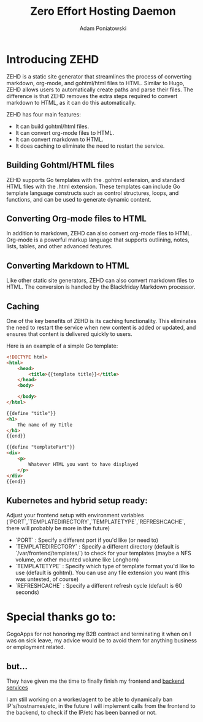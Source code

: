 #+TITLE: Zero Effort Hosting Daemon
#+Author: Adam Poniatowski

* Introducing ZEHD

ZEHD is a static site generator that streamlines the process of converting markdown, org-mode, and gohtml/html files to HTML. Similar to Hugo, ZEHD allows users to automatically create paths and parse their files. The difference is that ZEHD removes the extra steps required to convert markdown to HTML, as it can do this automatically.

ZEHD has four main features:

- It can build gohtml/html files.
- It can convert org-mode files to HTML.
- It can convert markdown to HTML.
- It does caching to eliminate the need to restart the service.

** Building Gohtml/HTML files

ZEHD supports Go templates with the .gohtml extension, and standard HTML files with the .html extension. These templates can include Go template language constructs such as control structures, loops, and functions, and can be used to generate dynamic content.

** Converting Org-mode files to HTML

In addition to markdown, ZEHD can also convert org-mode files to HTML. Org-mode is a powerful markup language that supports outlining, notes, lists, tables, and other advanced features.

** Converting Markdown to HTML

Like other static site generators, ZEHD can also convert markdown files to HTML. The conversion is handled by the Blackfriday Markdown processor.

** Caching

One of the key benefits of ZEHD is its caching functionality. This eliminates the need to restart the service when new content is added or updated, and ensures that content is delivered quickly to users.

Here is an example of a simple Go template:

#+NAME: layout.gohtml
#+BEGIN_SRC html
<!DOCTYPE html>
<html>
    <head>
        <title>{{template title}}</title>
    </head>
    <body>
        
    </body>
</html>
#+END_SRC

#+NAME: pagename.gohtml
#+BEGIN_SRC html
{{define "title"}}
<h1>
    The name of my Title
</h1>
{{end}}

{{define "templatePart"}}
<div>
    <p>
        Whatever HTML you want to have displayed
    </p>
</div>
{{end}}
#+END_SRC

** Kubernetes and hybrid setup ready:

Adjust your frontend setup with environment variables (`PORT`,`TEMPLATEDIRECTORY`,`TEMPLATETYPE`,`REFRESHCACHE`, there will probably be more in the future)
- `PORT` : Specify a different port if you'd like (or need to)
- `TEMPLATEDIRECTORY` : Specify a different directory (default is `/var/frontend/templates/`) to check for your templates (maybe a NFS volume, or other mounted volume like Longhorn)
- `TEMPLATETYPE` : Specify which type of template format you'd like to use (default is gohtml). You can use any file extension you want (this was untested, of course)
- `REFRESHCACHE` : Specify a different refresh cycle (default is 60 seconds)

* Special thanks go to: 
GogoApps for not honoring my B2B contract and terminating it when on I was on sick leave, my advice would be to avoid them for anything business or employment related. 

** but...
They have given me the time to finally finish my frontend and [[https://github.com/APoniatowski/zehd-backend][backend services]]

I am still working on a worker/agent to be able to dynamically ban IP's/hostnames/etc, in the future I will implement calls from the frontend to the backend, to check if the IP/etc has been banned or not. 
